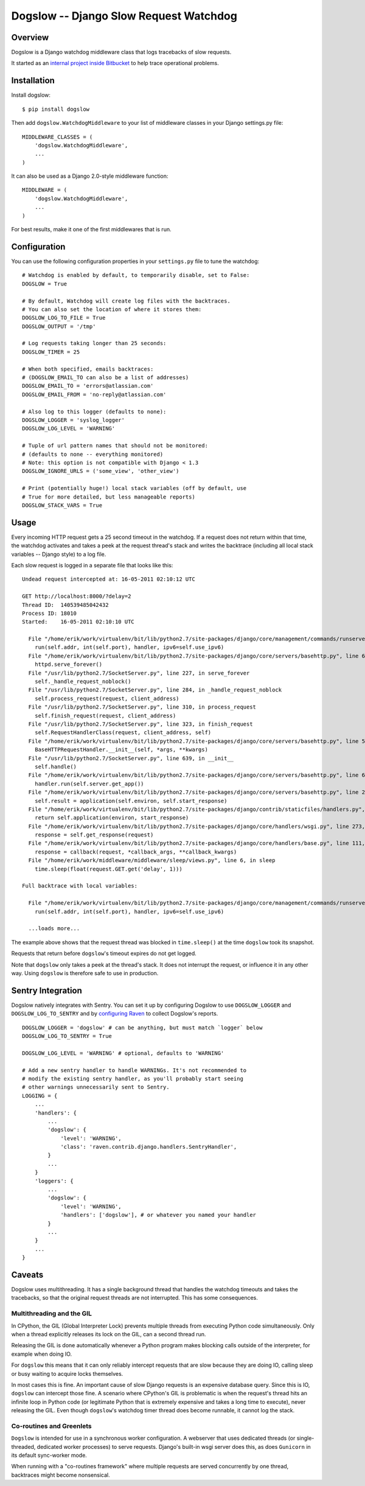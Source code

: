=======================================
Dogslow -- Django Slow Request Watchdog
=======================================


Overview
--------

Dogslow is a Django watchdog middleware class that logs tracebacks of slow
requests.

It started as an `internal project inside Bitbucket`_ to help trace
operational problems.

.. _internal project inside Bitbucket: http://blog.bitbucket.org/2011/05/17/tracking-slow-requests-with-dogslow/


Installation
------------

Install dogslow::

    $ pip install dogslow

Then add ``dogslow.WatchdogMiddleware`` to your list of middleware classes in
your Django settings.py file::

    MIDDLEWARE_CLASSES = (
        'dogslow.WatchdogMiddleware',
        ...
    )

It can also be used as a Django 2.0-style middleware function::

    MIDDLEWARE = (
        'dogslow.WatchdogMiddleware',
        ...
    )

For best results, make it one of the first middlewares that is run.


Configuration
-------------

You can use the following configuration properties in your ``settings.py``
file to tune the watchdog::

    # Watchdog is enabled by default, to temporarily disable, set to False:
    DOGSLOW = True

    # By default, Watchdog will create log files with the backtraces.
    # You can also set the location of where it stores them:
    DOGSLOW_LOG_TO_FILE = True
    DOGSLOW_OUTPUT = '/tmp'

    # Log requests taking longer than 25 seconds:
    DOGSLOW_TIMER = 25

    # When both specified, emails backtraces:
    # (DOGSLOW_EMAIL_TO can also be a list of addresses)
    DOGSLOW_EMAIL_TO = 'errors@atlassian.com'
    DOGSLOW_EMAIL_FROM = 'no-reply@atlassian.com'

    # Also log to this logger (defaults to none):
    DOGSLOW_LOGGER = 'syslog_logger'
    DOGSLOW_LOG_LEVEL = 'WARNING'

    # Tuple of url pattern names that should not be monitored:
    # (defaults to none -- everything monitored)
    # Note: this option is not compatible with Django < 1.3
    DOGSLOW_IGNORE_URLS = ('some_view', 'other_view')

    # Print (potentially huge!) local stack variables (off by default, use
    # True for more detailed, but less manageable reports)
    DOGSLOW_STACK_VARS = True


Usage
-----

Every incoming HTTP request gets a 25 second timeout in the watchdog. If a
request does not return within that time, the watchdog activates and takes a
peek at the request thread's stack and writes the backtrace (including all
local stack variables -- Django style) to a log file.

Each slow request is logged in a separate file that looks like this::

    Undead request intercepted at: 16-05-2011 02:10:12 UTC

    GET http://localhost:8000/?delay=2
    Thread ID:  140539485042432
    Process ID: 18010
    Started:    16-05-2011 02:10:10 UTC

      File "/home/erik/work/virtualenv/bit/lib/python2.7/site-packages/django/core/management/commands/runserver.py", line 107, in inner_run
        run(self.addr, int(self.port), handler, ipv6=self.use_ipv6)
      File "/home/erik/work/virtualenv/bit/lib/python2.7/site-packages/django/core/servers/basehttp.py", line 696, in run
        httpd.serve_forever()
      File "/usr/lib/python2.7/SocketServer.py", line 227, in serve_forever
        self._handle_request_noblock()
      File "/usr/lib/python2.7/SocketServer.py", line 284, in _handle_request_noblock
        self.process_request(request, client_address)
      File "/usr/lib/python2.7/SocketServer.py", line 310, in process_request
        self.finish_request(request, client_address)
      File "/usr/lib/python2.7/SocketServer.py", line 323, in finish_request
        self.RequestHandlerClass(request, client_address, self)
      File "/home/erik/work/virtualenv/bit/lib/python2.7/site-packages/django/core/servers/basehttp.py", line 570, in __init__
        BaseHTTPRequestHandler.__init__(self, *args, **kwargs)
      File "/usr/lib/python2.7/SocketServer.py", line 639, in __init__
        self.handle()
      File "/home/erik/work/virtualenv/bit/lib/python2.7/site-packages/django/core/servers/basehttp.py", line 615, in handle
        handler.run(self.server.get_app())
      File "/home/erik/work/virtualenv/bit/lib/python2.7/site-packages/django/core/servers/basehttp.py", line 283, in run
        self.result = application(self.environ, self.start_response)
      File "/home/erik/work/virtualenv/bit/lib/python2.7/site-packages/django/contrib/staticfiles/handlers.py", line 68, in __call__
        return self.application(environ, start_response)
      File "/home/erik/work/virtualenv/bit/lib/python2.7/site-packages/django/core/handlers/wsgi.py", line 273, in __call__
        response = self.get_response(request)
      File "/home/erik/work/virtualenv/bit/lib/python2.7/site-packages/django/core/handlers/base.py", line 111, in get_response
        response = callback(request, *callback_args, **callback_kwargs)
      File "/home/erik/work/middleware/middleware/sleep/views.py", line 6, in sleep
        time.sleep(float(request.GET.get('delay', 1)))

    Full backtrace with local variables:

      File "/home/erik/work/virtualenv/bit/lib/python2.7/site-packages/django/core/management/commands/runserver.py", line 107, in inner_run
        run(self.addr, int(self.port), handler, ipv6=self.use_ipv6)

      ...loads more...

The example above shows that the request thread was blocked in
``time.sleep()`` at the time ``dogslow`` took its snapshot.

Requests that return before ``dogslow``'s timeout expires do not get logged.

Note that ``dogslow`` only takes a peek at the thread's stack. It does not
interrupt the request, or influence it in any other way. Using ``dogslow`` is
therefore safe to use in production.


Sentry Integration
------------------

Dogslow natively integrates with Sentry. You can set it up by configuring
Dogslow to use ``DOGSLOW_LOGGER`` and ``DOGSLOW_LOG_TO_SENTRY`` and by
`configuring Raven`_ to collect Dogslow's reports. ::

    DOGSLOW_LOGGER = 'dogslow' # can be anything, but must match `logger` below
    DOGSLOW_LOG_TO_SENTRY = True
    
    DOGSLOW_LOG_LEVEL = 'WARNING' # optional, defaults to 'WARNING'
    
    # Add a new sentry handler to handle WARNINGs. It's not recommended to
    # modify the existing sentry handler, as you'll probably start seeing
    # other warnings unnecessarily sent to Sentry.
    LOGGING = {
        ...
        'handlers': {
            ...
            'dogslow': {
                'level': 'WARNING',
                'class': 'raven.contrib.django.handlers.SentryHandler',
            }
            ...
        }
        'loggers': {
            ...
            'dogslow': {
                'level': 'WARNING',
                'handlers': ['dogslow'], # or whatever you named your handler
            }
            ...
        }
        ...
    }
    

.. _configuring Raven: http://raven.readthedocs.org/en/latest/config/django.html#integration-with-logging


Caveats
-------

Dogslow uses multithreading. It has a single background thread that handles the
watchdog timeouts and takes the tracebacks, so that the original request
threads are not interrupted. This has some consequences.


Multithreading and the GIL
~~~~~~~~~~~~~~~~~~~~~~~~~~

In CPython, the GIL (Global Interpreter Lock) prevents multiple threads from
executing Python code simultaneously. Only when a thread explicitly releases
its lock on the GIL, can a second thread run.

Releasing the GIL is done automatically whenever a Python program makes
blocking calls outside of the interpreter, for example when doing IO.

For ``dogslow`` this means that it can only reliably intercept requests that
are slow because they are doing IO, calling sleep or busy waiting to acquire
locks themselves.

In most cases this is fine. An important cause of slow Django requests is an
expensive database query. Since this is IO, ``dogslow`` can intercept those
fine. A scenario where CPython's GIL is problematic is when the request's
thread hits an infinite loop in Python code (or legitimate Python that is
extremely expensive and takes a long time to execute), never releasing the
GIL. Even though ``dogslow``'s watchdog timer thread does become runnable, it
cannot log the stack.


Co-routines and Greenlets
~~~~~~~~~~~~~~~~~~~~~~~~~

``Dogslow`` is intended for use in a synchronous worker configuration. A
webserver that uses dedicated threads (or single-threaded, dedicated worker
processes) to serve requests. Django's built-in wsgi server does this, as
does ``Gunicorn`` in its default sync-worker mode.

When running with a "co-routines framework" where multiple requests are served
concurrently by one thread, backtraces might become nonsensical.
